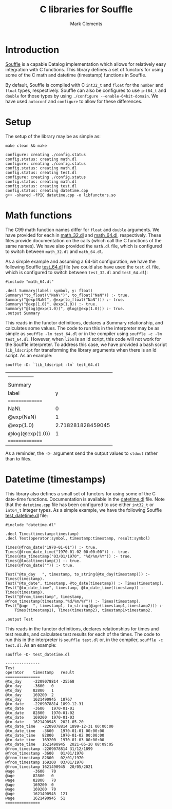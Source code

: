 #+title: C libraries for Souffle
#+author: Mark Clements

#+options: toc:nil html-postamble:nil num:nil ^:nil

* Introduction

[[https://souffle-lang.github.io/index.html][Souffle]] is a capable Datalog implementation which allows for relatively easy integration with C functions. This library defines a set of functors for using some of the C math and datetime (timestamp) functions in Souffle.

By default, Souffle is compiled with C =int32_t= and =float= for the  =number= and =float= types, respectively. Souffle can also be configures to use =int64_t= and =double= for those types by using =./configure --enable-64bit-domain=. We have used =autoconf= and =configure= to allow for these differences.

* Setup

The setup of the library may be as simple as:

#+BEGIN_SRC shell :exports both :results verbatim
  make clean && make
#+END_SRC

#+RESULTS:
#+begin_example
configure: creating ./config.status
config.status: creating math.dl
configure: creating ./config.status
config.status: creating math.dl
config.status: creating test.dl
configure: creating ./config.status
config.status: creating math.dl
config.status: creating test.dl
config.status: creating datetime.cpp
g++ -shared -fPIC datetime.cpp -o libfunctors.so
#+end_example


* Math functions

The C99 math function names differ for =float= and =double= arguments. We have provided for each in [[https://github.com/souffle-lang/souffle-lib/blob/main/math_32.dl][math_32.dl]] and [[https://github.com/souffle-lang/souffle-lib/blob/main/math_64.dl][math_64.dl]], respectively. These files provide documentation on the calls (which call the C functions of the same names). We have also provided the =math.dl= file, which is configured to switch between =math_32.dl= and =math_64.dl=.

As a simple example and assuming a 64-bit configuration, we have the following Souffle [[https://github.com/souffle-lang/souffle-lib/blob/main/test_64.dl][test_64.dl]] file (we could also have used the =test.dl= file, which is configured to switch between =test_32.dl= and =test_64.dl=):

#+BEGIN_SRC shell :exports results :results verbatim
  cat test_64.dl
#+END_SRC

#+RESULTS:
: #include "math_64.dl"
: 
: .decl Summary(label: symbol, y: float)
: Summary("to_float(\"NaN\")", to_float("NaN")) :- true.
: Summary("@exp(NaN)", @exp(to_float("NaN"))) :- true.
: Summary("@exp(1.0)", @exp(1.0)) :- true.
: Summary("@log(@exp(1.0))", @log(@exp(1.0))) :- true.
: .output Summary

This reads in the functor definitions, declares a Summary relationship, and calculates some values. The code to run this in the interpreter may be as simple as =souffle -lm test_64.dl= or in the compiler using =souffle -c -lm test_64.dl=. However, when =libm= is an ld script, this code will not work for the Souffle interpreter. To address this case, we have provided a bash script =lib_ldscript= for transforming the library arguments when there is an ld script. As an example:

#+BEGIN_SRC shell :exports both
  souffle -D- `lib_ldscript -lm` test_64.dl
#+END_SRC

#+RESULTS:
| --------------- |                   |
| Summary         |                   |
| label           |                 y |
| =============== |                   |
| NaN\            |                 0 |
| @exp(NaN)       |                 1 |
| @exp(1.0)       | 2.718281828459045 |
| @log(@exp(1.0)) |                 1 |
| =============== |                   |

As a reminder, the =-D-= argument send the output values to =stdout= rather than to files.

* Datetime (timestamps)

This library also defines a small set of functors for using some of the C date-time functions. Documentation is available in the [[https://github.com/souffle-lang/souffle-lib/blob/main/datetime.dl][datetime.dl]] file. Note that the =datetime.cpp= file has been configured to use either =int32_t= or =int64_t= integer types. As a simple example, we have the following Souffle [[https://github.com/souffle-lang/souffle-lib/blob/main/test_datetime.dl][test_datetime.dl]] file:

#+BEGIN_SRC shell :exports results :results verbatim
  cat test_datetime.dl
#+END_SRC

#+RESULTS:
#+begin_example
#include "datetime.dl"

.decl Times(timestamp:timestamp)
.decl Test(operator:symbol, timestamp:timestamp, result:symbol)

Times(@from_date("1970-01-01")) :- true.
Times(@from_date_time("1970-01-02 00:00:00")) :- true.
Times(@to_timestamp("03/01/1970", "%d/%m/%Y")) :- true.
Times(@localtimestamp()) :- true.
Times(@from_date("")) :- true.

Test("@to_day	", timestamp, to_string(@to_day(timestamp))) :- Times(timestamp).
Test("@to_date", timestamp, @to_date(timestamp)) :- Times(timestamp).
Test("@to_date_time", timestamp, @to_date_time(timestamp)) :- Times(timestamp).
Test("@from_timestamp", timestamp, @from_timestamp(timestamp,"%d/%m/%Y")) :- Times(timestamp).
Test("@age	", timestamp1, to_string(@age(timestamp1,timestamp2))) :-
    Times(timestamp1), Times(timestamp2), timestamp1>timestamp2.

.output Test
#+end_example

This reads in the functor definitions, declares relationships for times and test results, and calculates test results for each of the times. The code to run this in the interpreter is =souffle test.dl= or, in the compiler, =souffle -c test.dl=. As an example:

#+BEGIN_SRC shell :exports both :results value code
  souffle -D- test_datetime.dl
#+END_SRC

#+RESULTS:
#+BEGIN_SRC shell
---------------
Test
operator	timestamp	result
===============
@to_day		-2209078814	-25568
@to_day		-3600	0
@to_day		82800	1
@to_day		169200	2
@to_day		1621490945	18767
@to_date	-2209078814	1899-12-31
@to_date	-3600	1970-01-01
@to_date	82800	1970-01-02
@to_date	169200	1970-01-03
@to_date	1621490945	2021-05-20
@to_date_time	-2209078814	1899-12-31 00:00:00
@to_date_time	-3600	1970-01-01 00:00:00
@to_date_time	82800	1970-01-02 00:00:00
@to_date_time	169200	1970-01-03 00:00:00
@to_date_time	1621490945	2021-05-20 08:09:05
@from_timestamp	-2209078814	31/12/1899
@from_timestamp	-3600	01/01/1970
@from_timestamp	82800	02/01/1970
@from_timestamp	169200	03/01/1970
@from_timestamp	1621490945	20/05/2021
@age		-3600	70
@age		82800	0
@age		82800	70
@age		169200	0
@age		169200	70
@age		1621490945	121
@age		1621490945	51
===============
#+END_SRC

